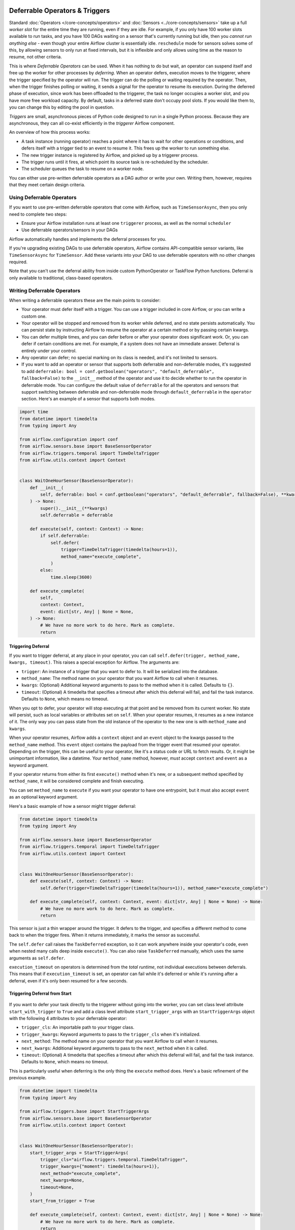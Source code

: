  .. Licensed to the Apache Software Foundation (ASF) under one
    or more contributor license agreements.  See the NOTICE file
    distributed with this work for additional information
    regarding copyright ownership.  The ASF licenses this file
    to you under the Apache License, Version 2.0 (the
    "License"); you may not use this file except in compliance
    with the License.  You may obtain a copy of the License at

 ..   http://www.apache.org/licenses/LICENSE-2.0

 .. Unless required by applicable law or agreed to in writing,
    software distributed under the License is distributed on an
    "AS IS" BASIS, WITHOUT WARRANTIES OR CONDITIONS OF ANY
    KIND, either express or implied.  See the License for the
    specific language governing permissions and limitations
    under the License.

Deferrable Operators & Triggers
===============================

Standard :doc:`Operators </core-concepts/operators>` and :doc:`Sensors <../core-concepts/sensors>` take up a full *worker slot* for the entire time they are running, even if they are idle. For example, if you only have 100 worker slots available to run tasks, and you have 100 DAGs waiting on a sensor that's currently running but idle, then you *cannot run anything else* - even though your entire Airflow cluster is essentially idle. ``reschedule`` mode for sensors solves some of this, by allowing sensors to only run at fixed intervals, but it is inflexible and only allows using time as the reason to resume, not other criteria.

This is where *Deferrable Operators* can be used. When it has nothing to do but wait, an operator can suspend itself and free up the worker for other processes by *deferring*. When an operator defers, execution moves to the triggerer, where the trigger specified by the operator will run.  The trigger can do the polling or waiting required by the operator. Then, when the trigger finishes polling or waiting, it sends a signal for the operator to resume its execution. During the deferred phase of execution, since work has been offloaded to the triggerer, the task no longer occupies a worker slot, and you have more free workload capacity. By default, tasks in a deferred state don't occupy pool slots. If you would like them to, you can change this by editing the pool in question.

*Triggers* are small, asynchronous pieces of Python code designed to run in a single Python process. Because they are asynchronous, they can all co-exist efficiently in the *triggerer* Airflow component.

An overview of how this process works:

* A task instance (running operator) reaches a point where it has to wait for other operations or conditions, and defers itself with a trigger tied to an event to resume it. This frees up the worker to run something else.
* The new trigger instance is registered by Airflow, and picked up by a triggerer process.
* The trigger runs until it fires, at which point its source task is re-scheduled by the scheduler.
* The scheduler queues the task to resume on a worker node.

You can either use pre-written deferrable operators as a DAG author or write your own. Writing them, however, requires that they meet certain design criteria.

Using Deferrable Operators
--------------------------

If you want to use pre-written deferrable operators that come with Airflow, such as ``TimeSensorAsync``, then you only need to complete two steps:

* Ensure your Airflow installation runs at least one ``triggerer`` process, as well as the normal ``scheduler``
* Use deferrable operators/sensors in your DAGs

Airflow automatically handles and implements the deferral processes for you.

If you're upgrading existing DAGs to use deferrable operators, Airflow contains API-compatible sensor variants, like ``TimeSensorAsync`` for ``TimeSensor``. Add these variants into your DAG to use deferrable operators with no other changes required.

Note that you can't use the deferral ability from inside custom PythonOperator or TaskFlow Python functions. Deferral is only available to traditional, class-based operators.

.. _deferring/writing:

Writing Deferrable Operators
----------------------------

When writing a deferrable operators these are the main points to consider:

* Your operator must defer itself with a trigger. You can use a trigger included in core Airflow, or you can write a custom one.
* Your operator will be stopped and removed from its worker while deferred, and no state persists automatically. You can persist state by instructing Airflow to resume the operator at a certain method or by passing certain kwargs.
* You can defer multiple times, and you can defer before or after your operator does significant work. Or, you can defer if certain conditions are met. For example, if a system does not have an immediate answer. Deferral is entirely under your control.
* Any operator can defer; no special marking on its class is needed, and it's not limited to sensors.
* If you want to add an operator or sensor that supports both deferrable and non-deferrable modes, it's suggested to add ``deferrable: bool = conf.getboolean("operators", "default_deferrable", fallback=False)`` to the ``__init__`` method of the operator and use it to decide whether to run the operator in deferrable mode. You can configure the default value of ``deferrable`` for all the operators and sensors that support switching between deferrable and non-deferrable mode through ``default_deferrable`` in the ``operator`` section. Here's an example of a sensor that supports both modes.

.. code-block:: python

    import time
    from datetime import timedelta
    from typing import Any

    from airflow.configuration import conf
    from airflow.sensors.base import BaseSensorOperator
    from airflow.triggers.temporal import TimeDeltaTrigger
    from airflow.utils.context import Context


    class WaitOneHourSensor(BaseSensorOperator):
        def __init__(
            self, deferrable: bool = conf.getboolean("operators", "default_deferrable", fallback=False), **kwargs
        ) -> None:
            super().__init__(**kwargs)
            self.deferrable = deferrable

        def execute(self, context: Context) -> None:
            if self.deferrable:
                self.defer(
                    trigger=TimeDeltaTrigger(timedelta(hours=1)),
                    method_name="execute_complete",
                )
            else:
                time.sleep(3600)

        def execute_complete(
            self,
            context: Context,
            event: dict[str, Any] | None = None,
        ) -> None:
            # We have no more work to do here. Mark as complete.
            return

Triggering Deferral
~~~~~~~~~~~~~~~~~~~

If you want to trigger deferral, at any place in your operator, you can call ``self.defer(trigger, method_name, kwargs, timeout)``. This raises a special exception for Airflow. The arguments are:

* ``trigger``: An instance of a trigger that you want to defer to. It will be serialized into the database.
* ``method_name``: The method name on your operator that you want Airflow to call when it resumes.
* ``kwargs``: (Optional) Additional keyword arguments to pass to the method when it is called. Defaults to ``{}``.
* ``timeout``: (Optional) A timedelta that specifies a timeout after which this deferral will fail, and fail the task instance. Defaults to ``None``, which means no timeout.

When you opt to defer, your operator will stop executing at that point and be removed from its current worker. No state will persist, such as local variables or attributes set on ``self``. When your operator resumes, it resumes as a new instance of it. The only way you can pass state from the old instance of the operator to the new one is with ``method_name`` and ``kwargs``.

When your operator resumes, Airflow adds a ``context`` object and an ``event`` object to the kwargs passed to the ``method_name`` method. This ``event`` object contains the payload from the trigger event that resumed your operator. Depending on the trigger, this can be useful to your operator, like it's a status code or URL to fetch results. Or, it might be unimportant information, like a datetime. Your ``method_name`` method, however, *must* accept ``context`` and ``event`` as a keyword argument.

If your operator returns from either its first ``execute()`` method when it's new, or a subsequent method specified by ``method_name``, it will be considered complete and finish executing.

You can set ``method_name`` to ``execute`` if you want your operator to have one entrypoint, but it must also accept ``event`` as an optional keyword argument.

Here's a basic example of how a sensor might trigger deferral:

.. code-block:: python

    from datetime import timedelta
    from typing import Any

    from airflow.sensors.base import BaseSensorOperator
    from airflow.triggers.temporal import TimeDeltaTrigger
    from airflow.utils.context import Context


    class WaitOneHourSensor(BaseSensorOperator):
        def execute(self, context: Context) -> None:
            self.defer(trigger=TimeDeltaTrigger(timedelta(hours=1)), method_name="execute_complete")

        def execute_complete(self, context: Context, event: dict[str, Any] | None = None) -> None:
            # We have no more work to do here. Mark as complete.
            return

This sensor is just a thin wrapper around the trigger. It defers to the trigger, and specifies a different method to come back to when the trigger fires.  When it returns immediately, it marks the sensor as successful.

The ``self.defer`` call raises the ``TaskDeferred`` exception, so it can work anywhere inside your operator's code, even when nested many calls deep inside ``execute()``. You can also raise ``TaskDeferred`` manually, which uses the same arguments as ``self.defer``.

``execution_timeout`` on operators is determined from the *total runtime*, not individual executions between deferrals. This means that if ``execution_timeout`` is set, an operator can fail while it's deferred or while it's running after a deferral, even if it's only been resumed for a few seconds.

Triggering Deferral from Start
~~~~~~~~~~~~~~~~~~~~~~~~~~~~~~~

 .. versionadded:: 2.10.0

If you want to defer your task directly to the triggerer without going into the worker, you can set class level attribute ``start_with_trigger`` to ``True`` and add a class level attribute ``start_trigger_args`` with an ``StartTriggerArgs`` object with the following 4 attributes to your deferrable operator:

* ``trigger_cls``: An importable path to your trigger class.
* ``trigger_kwargs``: Keyword arguments to pass to the ``trigger_cls`` when it's initialized.
* ``next_method``: The method name on your operator that you want Airflow to call when it resumes.
* ``next_kwargs``: Additional keyword arguments to pass to the ``next_method`` when it is called.
* ``timeout``: (Optional) A timedelta that specifies a timeout after which this deferral will fail, and fail the task instance. Defaults to ``None``, which means no timeout.


This is particularly useful when deferring is the only thing the ``execute`` method does. Here's a basic refinement of the previous example.

.. code-block:: python

    from datetime import timedelta
    from typing import Any

    from airflow.triggers.base import StartTriggerArgs
    from airflow.sensors.base import BaseSensorOperator
    from airflow.utils.context import Context


    class WaitOneHourSensor(BaseSensorOperator):
        start_trigger_args = StartTriggerArgs(
            trigger_cls="airflow.triggers.temporal.TimeDeltaTrigger",
            trigger_kwargs={"moment": timedelta(hours=1)},
            next_method="execute_complete",
            next_kwargs=None,
            timeout=None,
        )
        start_from_trigger = True

        def execute_complete(self, context: Context, event: dict[str, Any] | None = None) -> None:
            # We have no more work to do here. Mark as complete.
            return

``start_from_trigger`` and ``trigger_kwargs`` can also be modified at the instance level for more flexible configuration.

.. code-block:: python

    from datetime import timedelta
    from typing import Any

    from airflow.sensors.base import BaseSensorOperator
    from airflow.triggers.temporal import TimeDeltaTrigger
    from airflow.utils.context import Context


    class WaitTwoHourSensor(BaseSensorOperator):
        start_trigger_args = StartTriggerArgs(
            trigger_cls="airflow.triggers.temporal.TimeDeltaTrigger",
            trigger_kwargs={},
            next_method="execute_complete",
            next_kwargs=None,
            timeout=None,
        )

        def __init__(self, *args: list[Any], **kwargs: dict[str, Any]) -> None:
            super().__init__(*args, **kwargs)
            self.start_trigger_args.trigger_kwargs = {"moment": timedelta(hours=1)}
            self.start_from_trigger = True

        def execute_complete(self, context: Context, event: dict[str, Any] | None = None) -> None:
            # We have no more work to do here. Mark as complete.
            return

To enable Dynamic Task Mapping support, you can define ``start_from_trigger`` and ``trigger_kwargs`` in the parameter of "__init__". Note that you don't need to define both of them to use this feature, but you do need to use the exact same parameter name. For example, if you define an argument as ``t_kwargs`` and assign this value to ``self.start_trigger_args.trigger_kwargs``, it will not work. Note that this works different from mapping an operator without ``start_from_trigger`` support. The whole ``__init__`` method is skipped when mapping an operator whose ``start_from_trigger`` is set to True. Only argument ``trigger_kwargs`` is used and passed into ``trigger_cls``.

.. code-block:: python

    from datetime import timedelta
    from typing import Any

    from airflow.sensors.base import BaseSensorOperator
    from airflow.triggers.temporal import TimeDeltaTrigger
    from airflow.utils.context import Context


    class WaitTwoHourSensor(BaseSensorOperator):
        start_trigger_args = StartTriggerArgs(
            trigger_cls="airflow.triggers.temporal.TimeDeltaTrigger",
            trigger_kwargs={},
            next_method="execute_complete",
            timeout=None,
        )

        def __init__(
            self,
            *args: list[Any],
            trigger_kwargs: dict[str, Any] | None,
            start_from_trigger: bool,
            **kwargs: dict[str, Any],
        ) -> None:
            super().__init__(*args, **kwargs)
            self.start_trigger_args.trigger_kwargs = trigger_kwargs
            self.start_from_trigger = start_from_trigger

        def execute_complete(self, context: Context, event: dict[str, Any] | None = None) -> None:
            # We have no more work to do here. Mark as complete.
            return

These parameters can be mapped using the ``expand`` and ``partial`` methods. Note that XCom values won't be resolved at this stage.

.. code-block:: python

    WaitTwoHourSensor.partial(task_id="transform", start_from_trigger=True).expand(
        trigger_kwargs=[{"moment": timedelta(hours=2)}, {"moment": timedelta(hours=2)}]
    )

Writing Triggers
~~~~~~~~~~~~~~~~

A *Trigger* is written as a class that inherits from ``BaseTrigger``, and implements three methods:

* ``__init__``: A method to receive arguments from operators instantiating it.
* ``run``: An asynchronous method that runs its logic and yields one or more ``TriggerEvent`` instances as an asynchronous generator.
* ``serialize``: Returns the information needed to re-construct this trigger, as a tuple of the classpath, and keyword arguments to pass to ``__init__``.

There's some design constraints to be aware of when writing your own trigger:

* The ``run`` method *must be asynchronous* (using Python's asyncio), and correctly ``await`` whenever it does a blocking operation.
* ``run`` must ``yield`` its TriggerEvents, not return them. If it returns before yielding at least one event, Airflow will consider this an error and fail any Task Instances waiting on it. If it throws an exception, Airflow will also fail any dependent task instances.
* You should assume that a trigger instance can run *more than once*. This can happen if a network partition occurs and Airflow re-launches a trigger on a separated machine. So, you must be mindful about side effects. For example you might not want to use a trigger to insert database rows.
* If your trigger is designed to emit more than one event (not currently supported), then each emitted event *must* contain a payload that can be used to deduplicate events if the trigger is running in multiple places. If you only fire one event and don't need to pass information back to the operator, you can just set the payload to ``None``.
* A trigger can suddenly be removed from one triggerer service and started on a new one. For example, if subnets are changed and a network partition results or if there is a deployment. If desired, you can implement the ``cleanup`` method, which is always called after ``run``, whether the trigger exits cleanly or otherwise.
* In order for any changes to a trigger to be reflected, the *triggerer* needs to be restarted whenever the trigger is modified.

.. note::

    Currently triggers are only used until their first event, because they are only used for resuming deferred tasks, and tasks resume after the first event fires. However, Airflow plans to allow DAGs to be launched from triggers in future, which is where multi-event triggers will be more useful.


This example shows the structure of a basic trigger, a very simplified version of Airflow's ``DateTimeTrigger``:

.. code-block:: python

    import asyncio

    from airflow.triggers.base import BaseTrigger, TriggerEvent
    from airflow.utils import timezone


    class DateTimeTrigger(BaseTrigger):
        def __init__(self, moment):
            super().__init__()
            self.moment = moment

        def serialize(self):
            return ("airflow.triggers.temporal.DateTimeTrigger", {"moment": self.moment})

        async def run(self):
            while self.moment > timezone.utcnow():
                await asyncio.sleep(1)
            yield TriggerEvent(self.moment)


The code example shows several things:

* ``__init__`` and ``serialize`` are written as a pair. The trigger is instantiated once when it is submitted by the operator as part of its deferral request, then serialized and re-instantiated on any triggerer process that runs the trigger.
* The ``run`` method is declared as an ``async def``, as it *must* be asynchronous, and uses ``asyncio.sleep`` rather than the regular ``time.sleep`` (because that would block the process).
* When it emits its event it packs ``self.moment`` in there, so if this trigger is being run redundantly on multiple hosts, the event can be de-duplicated.

Triggers can be as complex or as simple as you want, provided they meet the design constraints. They can run in a highly-available fashion, and are auto-distributed among hosts running the triggerer. We encourage you to avoid any kind of persistent state in a trigger. Triggers should get everything they need from their ``__init__``, so they can be serialized and moved around freely.

If you are new to writing asynchronous Python, be very careful when writing your ``run()`` method. Python's async model means that code can block the entire process if it does not correctly ``await`` when it does a blocking operation. Airflow attempts to detect process blocking code and warn you in the triggerer logs when it happens. You can enable extra checks by Python by setting the variable ``PYTHONASYNCIODEBUG=1`` when you are writing your trigger to make sure you're writing non-blocking code. Be especially careful when doing filesystem calls, because if the underlying filesystem is network-backed, it can be blocking.

Sensitive information in triggers
'''''''''''''''''''''''''''''''''
Since Airflow 2.9.0, triggers kwargs are serialized and encrypted before being stored in the database. This means that any sensitive information you pass to a trigger will be stored in the database in an encrypted form, and decrypted when it is read from the database.


High Availability
-----------------

Triggers are designed to work in a high availability (HA) architecture. If you want to run a high availability setup, run multiple copies of ``triggerer`` on multiple hosts. Much like ``scheduler``, they automatically co-exist with correct locking and HA.

Depending on how much work the triggers are doing, you can fit hundreds to tens of thousands of triggers on a single ``triggerer`` host. By default, every ``triggerer`` has a capacity of 1000 triggers that it can try to run at once. You can change the number of triggers that can run simultaneously with the ``--capacity`` argument. If you have more triggers trying to run than you have capacity across all of your ``triggerer`` processes, some triggers will be delayed from running until others have completed.

Airflow tries to only run triggers in one place at once, and maintains a heartbeat to all ``triggerers`` that are currently running. If a ``triggerer`` dies, or becomes partitioned from the network where Airflow's database is running, Airflow automatically re-schedules triggers that were on that host to run elsewhere. Airflow waits (2.1 * ``triggerer.job_heartbeat_sec``) seconds for the machine to re-appear before rescheduling the triggers.

This means it's possible, but unlikely, for triggers to run in multiple places at once. This behavior is designed into the trigger contract, however, and is expected behavior. Airflow de-duplicates events fired when a trigger is running in multiple places simultaneously, so this process is transparent to your operators.

Note that every extra ``triggerer`` you run results in an extra persistent connection to your database.

Difference between Mode='reschedule' and Deferrable=True in Sensors
-------------------------------------------------------------------

In Airflow, sensors wait for specific conditions to be met before proceeding with downstream tasks. Sensors have two options for managing idle periods: ``mode='reschedule'`` and ``deferrable=True``. Because ``mode='reschedule'`` is a parameter specific to the BaseSensorOperator in Airflow, it allows the sensor to reschedule itself if the condition is not met. ``'deferrable=True'`` is a convention used by some operators to indicate that the task can be retried (or deferred) later, but it is not a built-in parameter or mode in Airflow. The actual behavior of retrying the task varies depending on the specific operator implementation.

+--------------------------------------------------------+--------------------------------------------------------+
|           mode='reschedule'                            |          deferrable=True                               |
+========================================================+========================================================+
| Continuously reschedules itself until condition is met |  Pauses execution when idle, resumes when condition    |
|                                                        |  changes                                               |
+--------------------------------------------------------+--------------------------------------------------------+
| Resource use is higher (repeated execution)            |  Resource use is lower (pauses when idle, frees        |
|                                                        |  up worker slots)                                      |
+--------------------------------------------------------+--------------------------------------------------------+
| Conditions expected to change over time                |  Waiting for external events or resources              |
| (e.g. file creation)                                   |  (e.g. API response)                                   |
+--------------------------------------------------------+--------------------------------------------------------+
| Built-in functionality for rescheduling                |  Requires custom logic to defer task and handle        |
|                                                        |  external changes                                      |
+--------------------------------------------------------+--------------------------------------------------------+
